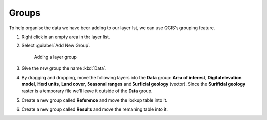 Groups
======

To help organise the data we have been adding to our layer list, we can use QGIS's grouping feature.

#. Right click in an empty area in the layer list.

#. Select :guilabel:`Add New Group`.

   .. figure:: images/add_layer_group.png

      Adding a layer group

#. Give the new group the name :kbd:`Data`.

#. By dragging and dropping, move the following layers into the **Data** group: **Area of interest**, **Digital elevation model**, **Herd units**, **Land cover**, **Seasonal ranges** and **Surficial geology** (vector). Since the **Surificial geology** raster is a temporary file we'll leave it outside of the **Data** group.

#. Create a new group called **Reference** and move the lookup table into it.

#. Create a new group called **Results** and move the remaining table into it.
